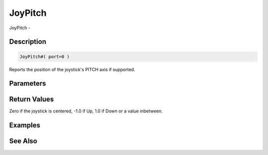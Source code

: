 .. _func_input_joypitch:

========
JoyPitch
========

JoyPitch - 

Description
===========

.. code-block:: blitzmax

    JoyPitch#( port=0 )

Reports the position of the joystick's PITCH axis if supported.

Parameters
==========

Return Values
=============

Zero if the joystick is centered, -1.0 if Up, 1.0 if Down or a value inbetween.

Examples
========

See Also
========



